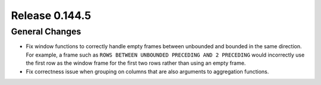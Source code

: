 ===============
Release 0.144.5
===============

General Changes
---------------

* Fix window functions to correctly handle empty frames between unbounded and
  bounded in the same direction. For example, a frame such as
  ``ROWS BETWEEN UNBOUNDED PRECEDING AND 2 PRECEDING``
  would incorrectly use the first row as the window frame for the first two
  rows rather than using an empty frame.
* Fix correctness issue when grouping on columns that are also arguments to aggregation functions.

